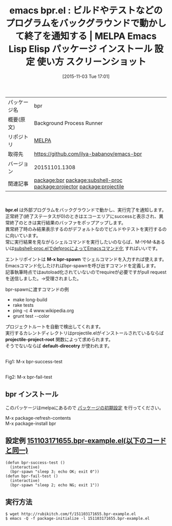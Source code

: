 #+BLOG: rubikitch
#+POSTID: 2152
#+DATE: [2015-11-03 Tue 17:01]
#+PERMALINK: bpr
#+OPTIONS: toc:nil num:nil todo:nil pri:nil tags:nil ^:nil \n:t -:nil
#+ISPAGE: nil
#+DESCRIPTION:
# (progn (erase-buffer)(find-file-hook--org2blog/wp-mode))
#+BLOG: rubikitch
#+CATEGORY: Emacs
#+EL_PKG_NAME: bpr
#+EL_TAGS: emacs, %p, %p.el, emacs lisp %p, elisp %p, emacs %f %p, emacs %p 使い方, emacs %p 設定, emacs パッケージ %p, emacs %p スクリーンショット, relate:subshell-proc, relate:projector, 外部プログラム, 外部コマンド, シェルコマンド, call-process, call-process-shell-command, start-process, start-process-shell-command, comint-run, make-comint, M-x shell, comint, async-shell-command, comint-mode, relate:projectile
#+EL_TITLE: Emacs Lisp Elisp パッケージ インストール 設定 使い方 スクリーンショット
#+EL_TITLE0: ビルドやテストなどのプログラムをバックグラウンドで動かして終了を通知する
#+EL_URL: 
#+begin: org2blog
#+DESCRIPTION: MELPAのEmacs Lispパッケージbprの紹介
#+MYTAGS: package:bpr, emacs 使い方, emacs コマンド, emacs, bpr, bpr.el, emacs lisp bpr, elisp bpr, emacs melpa bpr, emacs bpr 使い方, emacs bpr 設定, emacs パッケージ bpr, emacs bpr スクリーンショット, relate:subshell-proc, relate:projector, 外部プログラム, 外部コマンド, シェルコマンド, call-process, call-process-shell-command, start-process, start-process-shell-command, comint-run, make-comint, M-x shell, comint, async-shell-command, comint-mode, relate:projectile
#+TAGS: package:bpr, emacs 使い方, emacs コマンド, emacs, bpr, bpr.el, emacs lisp bpr, elisp bpr, emacs melpa bpr, emacs bpr 使い方, emacs bpr 設定, emacs パッケージ bpr, emacs bpr スクリーンショット, relate:subshell-proc, relate:projector, 外部プログラム, 外部コマンド, シェルコマンド, call-process, call-process-shell-command, start-process, start-process-shell-command, comint-run, make-comint, M-x shell, comint, async-shell-command, comint-mode, relate:projectile, Emacs, bpr.el, M-x bpr-spawn, projectile-project-root, default-direcotry, M-x bpr-spawn, projectile-project-root, default-direcotry
#+TITLE: emacs bpr.el : ビルドやテストなどのプログラムをバックグラウンドで動かして終了を通知する | MELPA Emacs Lisp Elisp パッケージ インストール 設定 使い方 スクリーンショット
#+BEGIN_HTML
<table>
<tr><td>パッケージ名</td><td>bpr</td></tr>
<tr><td>概要(原文)</td><td>Background Process Runner</td></tr>
<tr><td>リポジトリ</td><td><a href="http://melpa.org/">MELPA</a></td></tr>
<tr><td>取得先</td><td><a href="https://github.com/ilya-babanov/emacs-bpr">https://github.com/ilya-babanov/emacs-bpr</a></td></tr>
<tr><td>バージョン</td><td>20151101.1308</td></tr>
<tr><td>関連記事</td><td><a href="http://rubikitch.com/tag/package:bpr/">package:bpr</a> <a href="http://rubikitch.com/tag/package:subshell-proc/">package:subshell-proc</a> <a href="http://rubikitch.com/tag/package:projector/">package:projector</a> <a href="http://rubikitch.com/tag/package:projectile/">package:projectile</a></td></tr>
</table>
<br />
#+END_HTML
*bpr.el* は外部プログラムをバックグラウンドで動かし、実行完了を通知します。
正常終了(終了ステータスが0)のときはエコーエリアにsuccessと表示され、異常終了のときは実行結果のバッファをポップアップします。
異常終了時のみ結果表示するのがデフォルトなのでビルドやテストを実行するのに向いています。
常に実行結果を見ながらシェルコマンドを実行したいのならば、M-!やM-&あるいは[[http://rubikitch.com/2015/10/27/subshell-proc/][subshell-proc.elでdefprocによってEmacsコマンド化]] すればいいです。

エントリポイントは *M-x bpr-spawn* でシェルコマンドを入力すれば使えます。
Emacsコマンド化したければbpr-spawnを呼び出すコマンドを定義します。
記事執筆時点ではautoload化されていないのでrequireが必要ですがpull requestを送信しました。→受理されました。


bpr-spawnに渡すコマンドの例
- make long-build
- rake tests
- ping -c 4 www.wikipedia.org
- grunt test --color

プロジェクトルートを自動で検出してくれます。
実行するカレントディレクトリはprojectile.elがインストールされているならば *projectile-project-root* 関数によって求められます。
そうでないならば *default-direcotry* が使われます。

# (progn (forward-line 1)(shell-command "screenshot-time.rb org_template" t))
#+ATTR_HTML: :width 480
[[file:/r/sync/screenshots/20151103171934.png]]
Fig1: M-x bpr-success-test

#+ATTR_HTML: :width 480
[[file:/r/sync/screenshots/20151103171947.png]]
Fig2: M-x bpr-fail-test
** bpr インストール
このパッケージはmelpaにあるので [[http://rubikitch.com/package-initialize][パッケージの初期設定]] を行ってください。

M-x package-refresh-contents
M-x package-install bpr


#+end:
** 概要                                                             :noexport:
*bpr.el* は外部プログラムをバックグラウンドで動かし、実行完了を通知します。
正常終了(終了ステータスが0)のときはエコーエリアにsuccessと表示され、異常終了のときは実行結果のバッファをポップアップします。
異常終了時のみ結果表示するのがデフォルトなのでビルドやテストを実行するのに向いています。
常に実行結果を見ながらシェルコマンドを実行したいのならば、M-!やM-&あるいは[[http://rubikitch.com/2015/10/27/subshell-proc/][subshell-proc.elでdefprocによってEmacsコマンド化]] すればいいです。

エントリポイントは *M-x bpr-spawn* でシェルコマンドを入力すれば使えます。
Emacsコマンド化したければbpr-spawnを呼び出すコマンドを定義します。
記事執筆時点ではautoload化されていないのでrequireが必要ですがpull requestを送信しました。→受理されました。


bpr-spawnに渡すコマンドの例
- make long-build
- rake tests
- ping -c 4 www.wikipedia.org
- grunt test --color

プロジェクトルートを自動で検出してくれます。
実行するカレントディレクトリはprojectile.elがインストールされているならば *projectile-project-root* 関数によって求められます。
そうでないならば *default-direcotry* が使われます。

# (progn (forward-line 1)(shell-command "screenshot-time.rb org_template" t))
#+ATTR_HTML: :width 480
[[file:/r/sync/screenshots/20151103171934.png]]
Fig3: M-x bpr-success-test

#+ATTR_HTML: :width 480
[[file:/r/sync/screenshots/20151103171947.png]]
Fig4: M-x bpr-fail-test

** 設定例 [[http://rubikitch.com/f/151103171655.bpr-example.el][151103171655.bpr-example.el(以下のコードと同一)]]
#+BEGIN: include :file "/r/sync/junk/151103/151103171655.bpr-example.el"
#+BEGIN_SRC fundamental
(defun bpr-success-test ()
  (interactive)
  (bpr-spawn "sleep 3; echo OK; exit 0"))
(defun bpr-fail-test ()
  (interactive)
  (bpr-spawn "sleep 2; echo NG; exit 1"))
#+END_SRC

#+END:

** 実行方法
#+BEGIN_EXAMPLE
$ wget http://rubikitch.com/f/151103171655.bpr-example.el
$ emacs -Q -f package-initialize -l 151103171655.bpr-example.el
#+END_EXAMPLE
